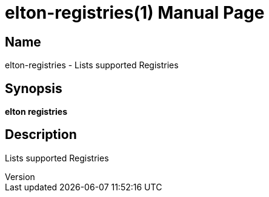 // tag::picocli-generated-full-manpage[]
// tag::picocli-generated-man-section-header[]
:doctype: manpage
:revnumber: 
:manmanual: Elton Manual
:mansource: 
:man-linkstyle: pass:[blue R < >]
= elton-registries(1)

// end::picocli-generated-man-section-header[]

// tag::picocli-generated-man-section-name[]
== Name

elton-registries - Lists supported Registries

// end::picocli-generated-man-section-name[]

// tag::picocli-generated-man-section-synopsis[]
== Synopsis

*elton registries*

// end::picocli-generated-man-section-synopsis[]

// tag::picocli-generated-man-section-description[]
== Description

Lists supported Registries

// end::picocli-generated-man-section-description[]

// tag::picocli-generated-man-section-options[]
// end::picocli-generated-man-section-options[]

// tag::picocli-generated-man-section-arguments[]
// end::picocli-generated-man-section-arguments[]

// tag::picocli-generated-man-section-commands[]
// end::picocli-generated-man-section-commands[]

// tag::picocli-generated-man-section-exit-status[]
// end::picocli-generated-man-section-exit-status[]

// tag::picocli-generated-man-section-footer[]
// end::picocli-generated-man-section-footer[]

// end::picocli-generated-full-manpage[]
